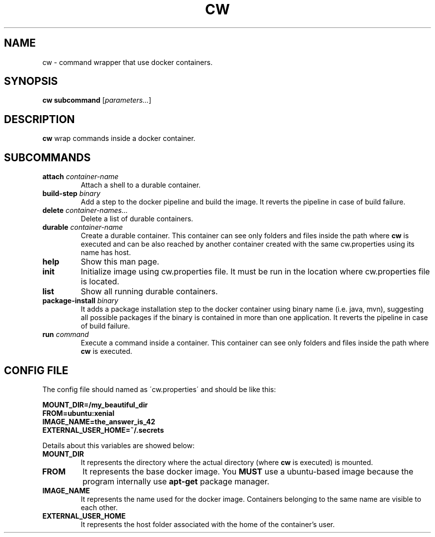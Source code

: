 .TH CW 1

.SH NAME
cw \- command wrapper that use docker containers.

.SH SYNOPSIS
.B cw
\fBsubcommand\fR [\fIparameters...\fR]

.SH DESCRIPTION
.B cw
wrap commands inside a docker container.

.SH SUBCOMMANDS

.TP
\fBattach\fR \fIcontainer-name\fR
Attach a shell to a durable container.

.TP
\fBbuild-step\fR \fIbinary\fR
Add a step to the docker pipeline and build the image. It reverts the pipeline in case of build failure.

.TP
\fBdelete\fR \fIcontainer-names...\fR
Delete a list of durable containers.

.TP
\fBdurable\fR \fIcontainer-name\fR
Create a durable container. This container can see only folders and files inside the path where \fBcw\fR is executed and can be also reached by another container created with the same cw.properties using its name has host.

.TP
\fBhelp\fR
Show this man page.

.TP
\fBinit\fR
Initialize image using cw.properties file.
It must be run in the location where cw.properties file is located.

.TP
\fBlist\fR
Show all running durable containers.

.TP
\fBpackage-install\fR \fIbinary\fR
It adds a package installation step to the docker container using binary name (i.e. java, mvn), suggesting all possible packages if the binary is contained in more than one application. It reverts the pipeline in case of build failure.

.TP
\fBrun\fR \fIcommand\fR
Execute a command inside a container. This container can see only folders and files inside the path where \fBcw\fR is executed.

.SH CONFIG FILE
The config file should named as \'cw.properties\' and should be like this:

.B MOUNT_DIR=/my_beautiful_dir
.RS 0
.B FROM=ubuntu:xenial
.RS 0
.B IMAGE_NAME=the_answer_is_42
.RS 0
.B EXTERNAL_USER_HOME=~/.secrets
.PP

Details about this variables are showed below:

.TP
.B MOUNT_DIR
It represents the directory where the actual directory (where \fBcw\fR is executed) is mounted.

.TP
.B FROM
It represents the base docker image. You \fBMUST\fR use a ubuntu-based image because the program internally use \fBapt-get\fR package manager.

.TP
.B IMAGE_NAME
It represents the name used for the docker image. Containers belonging to the same name are visible to each other.

.TP
.B EXTERNAL_USER_HOME
It represents the host folder associated with the home of the container's user.